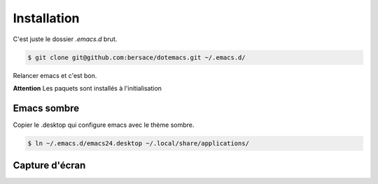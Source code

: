 ==============
 Installation
==============

C'est juste le dossier `.emacs.d` brut.

.. code-block:: console

   $ git clone git@github.com:bersace/dotemacs.git ~/.emacs.d/


Relancer emacs et c'est bon.

**Attention** Les paquets sont installés à l'initialisation

Emacs sombre
============

Copier le .desktop qui configure emacs avec le thème sombre.

.. code-block:: console

   $ ln ~/.emacs.d/emacs24.desktop ~/.local/share/applications/


Capture d'écran
===============

.. image:: screenshot.png
   :align: center
   :width: 75%
